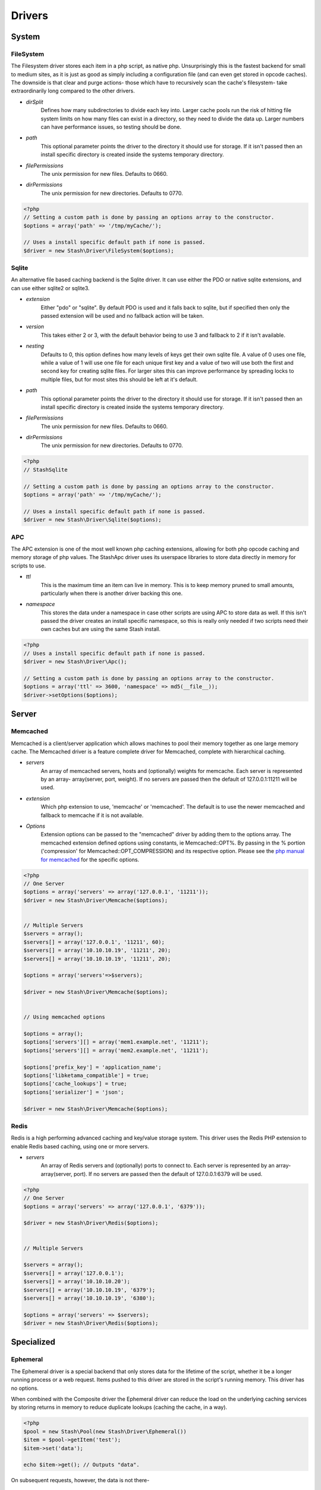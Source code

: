 .. _drivers:

=======
Drivers
=======

System
======

FileSystem
----------

The Filesystem driver stores each item in a php script, as native php.
Unsurprisingly this is the fastest backend for small to medium sites, as it is
just as good as simply including a configuration file (and can even get stored
in opcode caches). The downside is that clear and purge actions- those which
have to recursively scan the cache's filesystem- take extraordinarily long
compared to the other drivers.

* *dirSplit*
    Defines how many subdirectories to divide each key into. Larger cache pools
    run the risk of hitting file system limits on how many files can exist in a
    directory, so they need to divide the data up. Larger numbers can have
    performance issues, so testing should be done.

* *path*
    This optional parameter points the driver to the directory it should use for
    storage. If it isn't passed then an install specific directory is created
    inside the systems temporary directory.

* *filePermissions*
    The unix permission for new files. Defaults to 0660.

* *dirPermissions*
    The unix permission for new directories. Defaults to 0770.

.. code-block:: php

    <?php
    // Setting a custom path is done by passing an options array to the constructor.
    $options = array('path' => '/tmp/myCache/');
    
    // Uses a install specific default path if none is passed.
    $driver = new Stash\Driver\FileSystem($options);
    

Sqlite
------

An alternative file based caching backend is the Sqlite driver. It can use
either the PDO or native sqlite extensions, and can use either sqlite2 or
sqlite3.

* *extension*
    Either "pdo" or "sqlite". By default PDO is used and it falls back to
    sqlite, but if specified then only the passed extension will be used and no
    fallback action will be taken.

* *version*
    This takes either 2 or 3, with the default behavior being to use 3 and
    fallback to 2 if it isn't available.

* *nesting*
    Defaults to 0, this option defines how many levels of keys get their own
    sqlite file. A value of 0 uses one file, while a value of 1 will use one
    file for each unique first key and a value of two will use both the first
    and second key for creating sqlite files. For larger sites this can improve
    performance by spreading locks to multiple files, but for most sites this
    should be left at it's default.

* *path*
    This optional parameter points the driver to the directory it should use for
    storage. If it isn't passed then an install specific directory is created
    inside the systems temporary directory.

* *filePermissions*
    The unix permission for new files. Defaults to 0660.

* *dirPermissions*
    The unix permission for new directories. Defaults to 0770.

.. code-block:: php

    <?php
    // StashSqlite

    // Setting a custom path is done by passing an options array to the constructor.
    $options = array('path' => '/tmp/myCache/');
    
    // Uses a install specific default path if none is passed.
    $driver = new Stash\Driver\Sqlite($options);



APC
---

The APC extension is one of the most well known php caching extensions, allowing
for both php opcode caching and memory storage of php values. The StashApc
driver uses its userspace libraries to store data directly in memory for scripts
to use.

* *ttl*
    This is the maximum time an item can live in memory. This is to keep memory
    pruned to small amounts, particularly when there is another driver backing
    this one.

* *namespace*
    This stores the data under a namespace in case other scripts are using APC
    to store data as well. If this isn't passed the driver creates an install
    specific namespace, so this is really only needed if two scripts need their
    own caches but are using the same Stash install.

.. code-block:: php

    <?php
    // Uses a install specific default path if none is passed.
    $driver = new Stash\Driver\Apc();

    // Setting a custom path is done by passing an options array to the constructor.
    $options = array('ttl' => 3600, 'namespace' => md5(__file__));
    $driver->setOptions($options);


Server
======

Memcached
---------

Memcached is a client/server application which allows machines to pool their
memory together as one large memory cache. The Memcached driver is a feature
complete driver for Memcached, complete with hierarchical caching.

* *servers*
    An array of memcached servers, hosts and (optionally) weights for memcache.
    Each server is represented by an array- array(server, port, weight). If no
    servers are passed then the default of 127.0.0.1:11211 will be used.

* *extension*
    Which php extension to use, 'memcache' or 'memcached'. The default is to use
    the newer memcached and fallback to memcache if it is not available.

* *Options*
    Extension options can be passed to the "memcached" driver by adding them to
    the options array. The memcached extension defined options using constants,
    ie Memcached::OPT%. By passing in the % portion ('compression' for
    Memcached::OPT_COMPRESSION) and its respective option. Please see the `php
    manual for memcached <http://us2.php.net/manual/en/memcached.constants.php>`_
    for the specific options.

.. code-block:: php

    <?php
    // One Server
    $options = array('servers' => array('127.0.0.1', '11211'));
    $driver = new Stash\Driver\Memcache($options);


    // Multiple Servers
    $servers = array();
    $servers[] = array('127.0.0.1', '11211', 60);
    $servers[] = array('10.10.10.19', '11211', 20);
    $servers[] = array('10.10.10.19', '11211', 20);
    
    $options = array('servers'=>$servers);
    
    $driver = new Stash\Driver\Memcache($options);


    // Using memcached options
   
    $options = array();
    $options['servers'][] = array('mem1.example.net', '11211');
    $options['servers'][] = array('mem2.example.net', '11211');

    $options['prefix_key'] = 'application_name';
    $options['libketama_compatible'] = true;
    $options['cache_lookups'] = true;
    $options['serializer'] = 'json';

    $driver = new Stash\Driver\Memcache($options);


Redis
-----

Redis is a high performing advanced caching and key/value storage system. This
driver uses the Redis PHP extension to enable Redis based caching, using one or
more servers.

* *servers*
    An array of Redis servers and (optionally) ports to connect to. Each server
    is represented by an array- array(server, port). If no servers are passed
    then the default of 127.0.0.1:6379 will be used.

.. code-block:: php

    <?php
    // One Server
    $options = array('servers' => array('127.0.0.1', '6379'));
    
    $driver = new Stash\Driver\Redis($options);


    // Multiple Servers

    $servers = array();
    $servers[] = array('127.0.0.1');
    $servers[] = array('10.10.10.20');
    $servers[] = array('10.10.10.19', '6379');
    $servers[] = array('10.10.10.19', '6380');

    $options = array('servers' => $servers);
    $driver = new Stash\Driver\Redis($options);
    

Specialized
===========

Ephemeral
---------

The Ephemeral driver is a special backend that only stores data for the lifetime
of the script, whether it be a longer running process or a web request. Items
pushed to this driver are stored in the script's running memory. This driver has
no options.

When combined with the Composite driver the Ephemeral driver can reduce the load
on the underlying caching services by storing returns in memory to reduce
duplicate lookups (caching the cache, in a way).

.. code-block:: php

    <?php
    $pool = new Stash\Pool(new Stash\Driver\Ephemeral())
    $item = $pool->getItem('test');
    $item->set('data');

    echo $item->get(); // Outputs "data".

On subsequent requests, however, the data is not there-

.. code-block:: php

    <?php
    $pool = new Stash\Pool(new Stash\Driver\Ephemeral())
    $item = $pool->getItem('test');

    var_dump($item->isMiss()); // Outputs "true";


Composite
---------

The Composite driver acts as a wrapper around one or more drivers, allowing
different drivers to work together in a single cache.

Upon creation the driver takes in an array of drivers as an option, with each
driver after the first having a lower and lower priority. When get requests are
run the drivers are checked by highest priority (first, second, third, etc)
until the item is found. When an item is found in the cache the drivers that
previously missed it are repopulated so they will hit on it next time. The
store, clear and purge operations are run in reverse order to prevent stale data
from being placed back into a cleared subdriver.

.. code-block:: php

    <?php
    $apcDriver = new Stash\Driver\Apc(array('ttl' => 3600, 'namespace' => md5(__file__)));
    
    $fileSystemDriver = new Stash\Driver\FileSystem(array());
    
    $memcachedDriver =  new Stash\Driver\Memcached(array('servers' => array('localhost', '11211')));
    
    $subDrivers = array();
    $subDrivers[] = $apcDriver;
    $subDrivers[] = $fileSystemDriver;
    $subDrivers[] = $memcachedDriver;

    $options = array('drivers' => $subDrivers);
    $driver = new Stash\Driver\Composite($options);

    $pool = new Stash\Pool($driver);
    $item = $pool->getItem('test');

    // First it checks Apc. If that fails it checks FileSystem. If that succeeds it stores the returned value
    // from FileSystem into Apc and then returns the value.
    $data = $item->get();
    
    // First the data is stored in FileSystem, and then it is put into Apc.
    
    if($item->isMiss())
    {
        $item->set($data);
    }
    
    // As with the store function, the data is first removed from FileSystem before being cleared from Apc.
    $item->clear();
